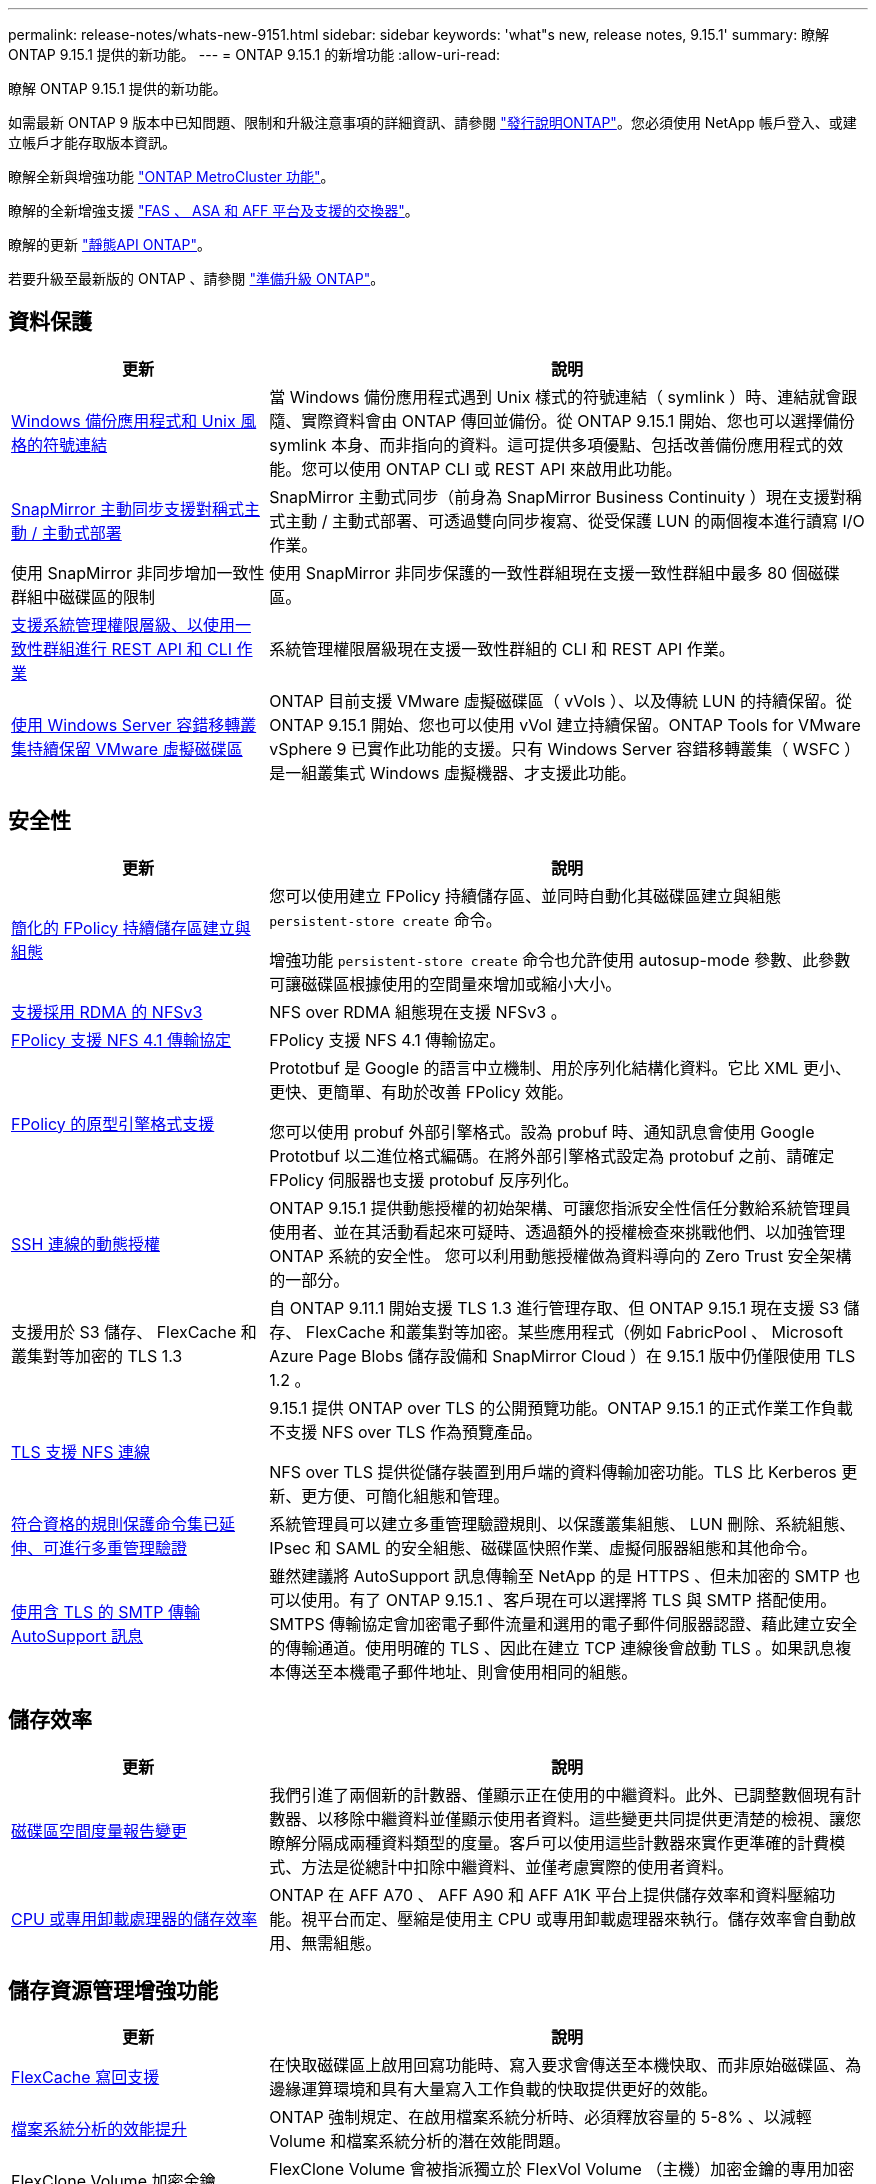 ---
permalink: release-notes/whats-new-9151.html 
sidebar: sidebar 
keywords: 'what"s new, release notes, 9.15.1' 
summary: 瞭解 ONTAP 9.15.1 提供的新功能。 
---
= ONTAP 9.15.1 的新增功能
:allow-uri-read: 


[role="lead"]
瞭解 ONTAP 9.15.1 提供的新功能。

如需最新 ONTAP 9 版本中已知問題、限制和升級注意事項的詳細資訊、請參閱 https://library.netapp.com/ecm/ecm_download_file/ECMLP2492508["發行說明ONTAP"^]。您必須使用 NetApp 帳戶登入、或建立帳戶才能存取版本資訊。

瞭解全新與增強功能 https://docs.netapp.com/us-en/ontap-metrocluster/releasenotes/mcc-new-features.html["ONTAP MetroCluster 功能"^]。

瞭解的全新增強支援 https://docs.netapp.com/us-en/ontap-systems/whats-new.html["FAS 、 ASA 和 AFF 平台及支援的交換器"^]。

瞭解的更新 https://docs.netapp.com/us-en/ontap-automation/whats_new.html["靜態API ONTAP"^]。

若要升級至最新版的 ONTAP 、請參閱 link:../upgrade/prepare.html["準備升級 ONTAP"]。



== 資料保護

[cols="30%,70%"]
|===
| 更新 | 說明 


 a| 
xref:../smb-admin/windows-backup-symlinks.html[Windows 備份應用程式和 Unix 風格的符號連結]
 a| 
當 Windows 備份應用程式遇到 Unix 樣式的符號連結（ symlink ）時、連結就會跟隨、實際資料會由 ONTAP 傳回並備份。從 ONTAP 9.15.1 開始、您也可以選擇備份 symlink 本身、而非指向的資料。這可提供多項優點、包括改善備份應用程式的效能。您可以使用 ONTAP CLI 或 REST API 來啟用此功能。



 a| 
xref:../snapmirror-active-sync/index.html[SnapMirror 主動同步支援對稱式主動 / 主動式部署]
 a| 
SnapMirror 主動式同步（前身為 SnapMirror Business Continuity ）現在支援對稱式主動 / 主動式部署、可透過雙向同步複寫、從受保護 LUN 的兩個複本進行讀寫 I/O 作業。



 a| 
使用 SnapMirror 非同步增加一致性群組中磁碟區的限制
 a| 
使用 SnapMirror 非同步保護的一致性群組現在支援一致性群組中最多 80 個磁碟區。



 a| 
xref:../consistency-groups/configure-task.html[支援系統管理權限層級、以使用一致性群組進行 REST API 和 CLI 作業]
 a| 
系統管理權限層級現在支援一致性群組的 CLI 和 REST API 作業。



 a| 
xref:../concepts/ontap-and-vmware.html[使用 Windows Server 容錯移轉叢集持續保留 VMware 虛擬磁碟區]
 a| 
ONTAP 目前支援 VMware 虛擬磁碟區（ vVols ）、以及傳統 LUN 的持續保留。從 ONTAP 9.15.1 開始、您也可以使用 vVol 建立持續保留。ONTAP Tools for VMware vSphere 9 已實作此功能的支援。只有 Windows Server 容錯移轉叢集（ WSFC ）是一組叢集式 Windows 虛擬機器、才支援此功能。

|===


== 安全性

[cols="30%,70%"]
|===
| 更新 | 說明 


 a| 
xref:../nas-audit/create-persistent-stores.html[簡化的 FPolicy 持續儲存區建立與組態]
 a| 
您可以使用建立 FPolicy 持續儲存區、並同時自動化其磁碟區建立與組態 `persistent-store create` 命令。

增強功能 `persistent-store create` 命令也允許使用 autosup-mode 參數、此參數可讓磁碟區根據使用的空間量來增加或縮小大小。



 a| 
xref:../nfs-rdma/index.html[支援採用 RDMA 的 NFSv3]
 a| 
NFS over RDMA 組態現在支援 NFSv3 。



 a| 
xref:../nas-audit/supported-file-operation-filter-fpolicy-nfsv4-concept.html[FPolicy 支援 NFS 4.1 傳輸協定]
 a| 
FPolicy 支援 NFS 4.1 傳輸協定。



 a| 
xref:../nas-audit/plan-fpolicy-external-engine-config-concept.html[FPolicy 的原型引擎格式支援]
 a| 
Prototbuf 是 Google 的語言中立機制、用於序列化結構化資料。它比 XML 更小、更快、更簡單、有助於改善 FPolicy 效能。

您可以使用 probuf 外部引擎格式。設為 probuf 時、通知訊息會使用 Google Prototbuf 以二進位格式編碼。在將外部引擎格式設定為 protobuf 之前、請確定 FPolicy 伺服器也支援 protobuf 反序列化。



 a| 
xref:../authentication/dynamic-authorization-overview.html[SSH 連線的動態授權]
 a| 
ONTAP 9.15.1 提供動態授權的初始架構、可讓您指派安全性信任分數給系統管理員使用者、並在其活動看起來可疑時、透過額外的授權檢查來挑戰他們、以加強管理 ONTAP 系統的安全性。  您可以利用動態授權做為資料導向的 Zero Trust 安全架構的一部分。



 a| 
支援用於 S3 儲存、 FlexCache 和叢集對等加密的 TLS 1.3
 a| 
自 ONTAP 9.11.1 開始支援 TLS 1.3 進行管理存取、但 ONTAP 9.15.1 現在支援 S3 儲存、 FlexCache 和叢集對等加密。某些應用程式（例如 FabricPool 、 Microsoft Azure Page Blobs 儲存設備和 SnapMirror Cloud ）在 9.15.1 版中仍僅限使用 TLS 1.2 。



 a| 
xref:../nfs-admin/tls-nfs-strong-security-concept.html[TLS 支援 NFS 連線]
 a| 
9.15.1 提供 ONTAP over TLS 的公開預覽功能。ONTAP 9.15.1 的正式作業工作負載不支援 NFS over TLS 作為預覽產品。

NFS over TLS 提供從儲存裝置到用戶端的資料傳輸加密功能。TLS 比 Kerberos 更新、更方便、可簡化組態和管理。



 a| 
xref:../multi-admin-verify/index.html#rule-protected-commands[符合資格的規則保護命令集已延伸、可進行多重管理驗證]
 a| 
系統管理員可以建立多重管理驗證規則、以保護叢集組態、 LUN 刪除、系統組態、 IPsec 和 SAML 的安全組態、磁碟區快照作業、虛擬伺服器組態和其他命令。



 a| 
xref:../system-admin/requirements-autosupport-reference.html[使用含 TLS 的 SMTP 傳輸 AutoSupport 訊息]
 a| 
雖然建議將 AutoSupport 訊息傳輸至 NetApp 的是 HTTPS 、但未加密的 SMTP 也可以使用。有了 ONTAP 9.15.1 、客戶現在可以選擇將 TLS 與 SMTP 搭配使用。SMTPS 傳輸協定會加密電子郵件流量和選用的電子郵件伺服器認證、藉此建立安全的傳輸通道。使用明確的 TLS 、因此在建立 TCP 連線後會啟動 TLS 。如果訊息複本傳送至本機電子郵件地址、則會使用相同的組態。

|===


== 儲存效率

[cols="30%,70%"]
|===
| 更新 | 說明 


 a| 
xref:../volumes/determine-space-usage-volume-aggregate-concept.html[磁碟區空間度量報告變更]
 a| 
我們引進了兩個新的計數器、僅顯示正在使用的中繼資料。此外、已調整數個現有計數器、以移除中繼資料並僅顯示使用者資料。這些變更共同提供更清楚的檢視、讓您瞭解分隔成兩種資料類型的度量。客戶可以使用這些計數器來實作更準確的計費模式、方法是從總計中扣除中繼資料、並僅考慮實際的使用者資料。



 a| 
xref:../concepts/builtin-storage-efficiency-concept.html[CPU 或專用卸載處理器的儲存效率]
 a| 
ONTAP 在 AFF A70 、 AFF A90 和 AFF A1K 平台上提供儲存效率和資料壓縮功能。視平台而定、壓縮是使用主 CPU 或專用卸載處理器來執行。儲存效率會自動啟用、無需組態。

|===


== 儲存資源管理增強功能

[cols="30%,70%"]
|===
| 更新 | 說明 


 a| 
xref:../flexcache/flexcache-writeback-enable-task.html[FlexCache 寫回支援]
 a| 
在快取磁碟區上啟用回寫功能時、寫入要求會傳送至本機快取、而非原始磁碟區、為邊緣運算環境和具有大量寫入工作負載的快取提供更好的效能。



 a| 
xref:../task_nas_file_system_analytics_enable.html[檔案系統分析的效能提升]
 a| 
ONTAP 強制規定、在啟用檔案系統分析時、必須釋放容量的 5-8% 、以減輕 Volume 和檔案系統分析的潛在效能問題。



 a| 
FlexClone Volume 加密金鑰
 a| 
FlexClone Volume 會被指派獨立於 FlexVol Volume （主機）加密金鑰的專用加密金鑰。

|===


== 系統管理員

[cols="30%,70%"]
|===
| 更新 | 說明 


 a| 
xref:../snaplock/commit-snapshot-copies-worm-concept.html[系統管理員支援設定 SnapLock 資料保險箱關係]
 a| 
當來源和目的地同時執行 ONTAP 9.15.1 或更新版本時、可使用系統管理員來設定 SnapLock 資料保險箱關係。



 a| 
xref:../task_cp_dashboard_tour.html[System Manager 儀表板的效能增強功能]
 a| 
System Manager 儀表板健全狀況、容量、網路和效能檢視上的資訊包括更完整的說明、包括效能指標的增強功能、可協助您識別並疑難排解延遲或效能問題。

|===


== 升級

[cols="30%,70%"]
|===
| 更新 | 說明 


 a| 
xref:../upgrade/automated-upgrade-task.html[在自動不中斷升級期間、支援 LIF 移轉至 HA 合作夥伴節點]
 a| 
如果在自動不中斷升級期間、 LIF 移轉至其他批次群組失敗、則會將生命體移轉至同一個批次群組中的 HA 合作夥伴節點。

|===